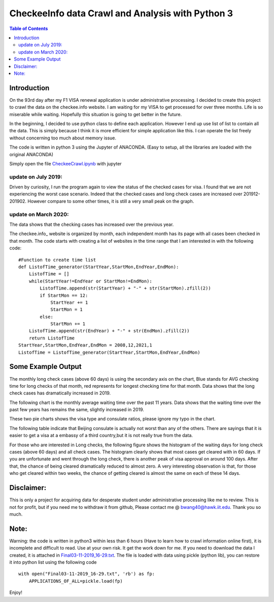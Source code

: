 
********************************************************
CheckeeInfo data Crawl and Analysis with Python 3
********************************************************

.. contents:: Table of Contents
   :depth: 2
   
Introduction 
=======================
On the 93rd day after my F1 VISA renewal application is under administrative processing. I decided to create this project to crawl the data on the checkee.info website. I am waiting for my VISA to get processed for over three months. Life is so miserable while waiting. Hopefully this situation is going to get better in the future.

In the beginning, I decided to use python class to define each application. However I end up use list of list to contain all the data. This is simply because I think it is more efficient for simple application like this. I can operate the list freely without concerning too much about memory issue.

The code is written in python 3 using the Jupyter of ANACONDA. (Easy to setup, all the libraries are loaded with the original ANACONDA)

Simply open the file  `CheckeeCrawl.ipynb <https://github.com/bwang40/CheckeeInfoCrawl/blob/master/CheckeeCrawl.ipynb>`_ with jupyter 

update on July 2019:
-------------------------
Driven by curiosity, I run the program again to view the status of the checked cases for visa. I found that we are not experiencing the worst case scenario. Indeed that the checked cases and long check cases are increased over 201912-201902. However compare to some other times, it is still a very small peak on the graph. 

update on March 2020:
-------------------------
The data shows that the checking cases has increased over the previous year.

The checkee.info_ website is organized by month, each independent month has its page with all cases been checked in that month. The code starts with creating a list of websites in the time range that I am interested in with the following code::
    
    #Function to create time list
    def ListofTime_generator(StartYear,StartMon,EndYear,EndMon):
        ListofTime = []
        while(StartYear!=EndYear or StartMon!=EndMon):
            ListofTime.append(str(StartYear) + "-" + str(StartMon).zfill(2))
            if StartMon == 12:
                StartYear += 1
                StartMon = 1
            else:
                StartMon += 1
        ListofTime.append(str(EndYear) + "-" + str(EndMon).zfill(2))
        return ListofTime
    StartYear,StartMon,EndYear,EndMon = 2008,12,2021,1
    ListofTime = ListofTime_generator(StartYear,StartMon,EndYear,EndMon)


Some Example Output
=======================

The monthly long check cases (above 60 days) is using the secondary axis on the chart, Blue stands for AVG checking time for long checks of that month, red represents for longest checking time for that month. Data shows that the long check cases has dramatically increased in 2019.

.. image:: https://github.com/bwang40/CheckeeInfoCrawl/blob/master/image/longcheck.PNG
   :scale: 25

The following chart is the monthly average waiting time over the past 11 years. Data shows that the waiting time over the past few years has remains the same, slightly increased in 2019.
   
.. image:: https://github.com/bwang40/CheckeeInfoCrawl/blob/master/image/checkAVGbymonth.PNG
   :scale: 25

These two pie charts shows the visa type and consulate ratios, please ignore my typo in the chart.

.. image:: https://github.com/bwang40/CheckeeInfoCrawl/blob/master/image/consularandvisatype.PNG
   :height: 100

The following table indicate that Beijing consulate is actually not worst than any of the others. There are sayings that it is easier to get a visa at a embassy of a third country,but it is not really true from the data. 

.. image:: https://github.com/bwang40/CheckeeInfoCrawl/blob/master/image/consularrate.PNG
   :scale: 25

For those who are interested in Long checks, the following figure shows the histogram of the waiting days for long check cases (above 60 days) and all check cases. The histogram clearly shows that most cases get cleared with in 60 days. If you are unfortunate and went through the long check, there is another peak of visa approval on around 100 days. After that, the chance of being cleared dramatically reduced to almost zero. A very interesting observation is that, for those who get cleared within two weeks, the chance of getting cleared is almost the same on each of these 14 days.

.. image:: https://github.com/bwang40/CheckeeInfoCrawl/blob/master/image/hist.png
   :scale: 25

Disclaimer: 
=======================
This is only a project for acquiring data for desperate student under administrative processing like me to review. This is not for profit, but if you need me to withdraw it from github, Please contact me @ bwang40@hawk.iit.edu. Thank you so much.

Note: 
=======================
Warning: the code is written in python3 within less than 6 hours (Have to learn how to crawl information online first), it is incomplete and difficult to read. Use at your own risk. It get the work down for me. If you need to download the data I created, it is attached in `Final03-11-2019_16-29.txt <https://github.com/bwang40/CheckeeInfoCrawl/blob/master/Final03-11-2019_16-29.txt>`_. The file is loaded with data using pickle (python lib), you can restore it into python list using the following code
::
   with open("Final03-11-2019_16-29.txt", 'rb') as fp:
       APPLICATIONS_OF_ALL=pickle.load(fp)
Enjoy!
